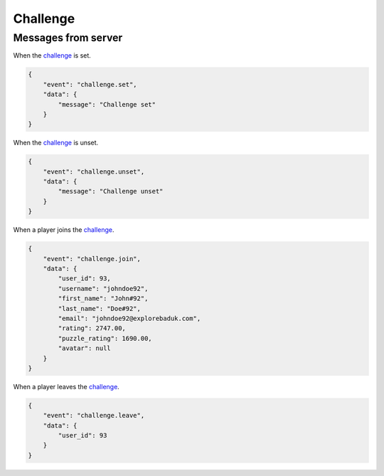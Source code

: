 Challenge
=========


Messages from server
--------------------


When the `challenge <models.html#challenge>`_ is set.

.. code-block:: json

    {
        "event": "challenge.set",
        "data": {
            "message": "Challenge set"
        }
    }


When the `challenge <models.html#challenge>`_ is unset.

.. code-block:: json

    {
        "event": "challenge.unset",
        "data": {
            "message": "Challenge unset"
        }
    }

When a player joins the `challenge <models.html#challenge>`_.

.. code-block:: json

    {
        "event": "challenge.join",
        "data": {
            "user_id": 93,
            "username": "johndoe92",
            "first_name": "John#92",
            "last_name": "Doe#92",
            "email": "johndoe92@explorebaduk.com",
            "rating": 2747.00,
            "puzzle_rating": 1690.00,
            "avatar": null
        }
    }

When a player leaves the `challenge <models.html#challenge>`_.

.. code-block:: json

    {
        "event": "challenge.leave",
        "data": {
            "user_id": 93
        }
    }
